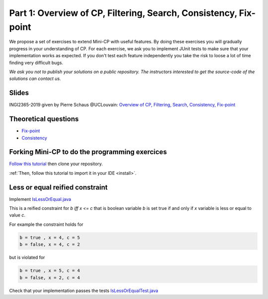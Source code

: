 *****************************************************************
Part 1: Overview of CP, Filtering, Search, Consistency, Fix-point
*****************************************************************

We propose a set of exercises to extend Mini-CP with useful features.
By doing these exercises you will gradually progress in your understanding of CP.
For each exercise, we ask you to implement JUnit tests to make sure that
your implementation works as expected.
If you don't test each feature independently you take the risk to
loose a lot of time finding very difficult bugs.


*We ask you not to publish your solutions on a public repository.
The instructors interested to get the source-code of
the solutions can contact us.*

Slides
======

INGI2365-2019 given by Pierre Schaus @UCLouvain:
`Overview of CP, Filtering, Search, Consistency, Fix-point <https://www.icloud.com/keynote/0oS2SsSrew0r4aiPaPV470n4g#01-intro>`_

Theoretical questions
=====================

* `Fix-point <https://inginious.org/course/minicp/consistencies>`_
* `Consistency <https://inginious.org/course/minicp/consistencies>`_

Forking Mini-CP to do the programming exercices
===============================================

`Follow this tutorial <https://inginious.org/course/minicp/minicp-install>`_ then clone your repository.

:ref:`Then, follow this tutorial to import it in your IDE <install>`.

Less or equal reified constraint
================================

Implement `IsLessOrEqual.java <https://bitbucket.org/minicp/minicp/src/HEAD/src/main/java/minicp/engine/constraints/IsLessOrEqual.java?at=master>`_

This is a reified constraint for `b iff x <= c`
that is boolean variable `b` is set true if and only if `x` variable is less or equal to value `c`.

For example the constraint holds for

.. code-block:: java

    b = true , x = 4, c = 5
    b = false, x = 4, c = 2


but is violated for

.. code-block:: java

    b = true , x = 5, c = 4
    b = false, x = 2, c = 4


Check that your implementation passes the tests `IsLessOrEqualTest.java <https://bitbucket.org/minicp/minicp/src/HEAD/src/test/java/minicp/engine/constraints/IsEqualTest.java?at=master>`_
